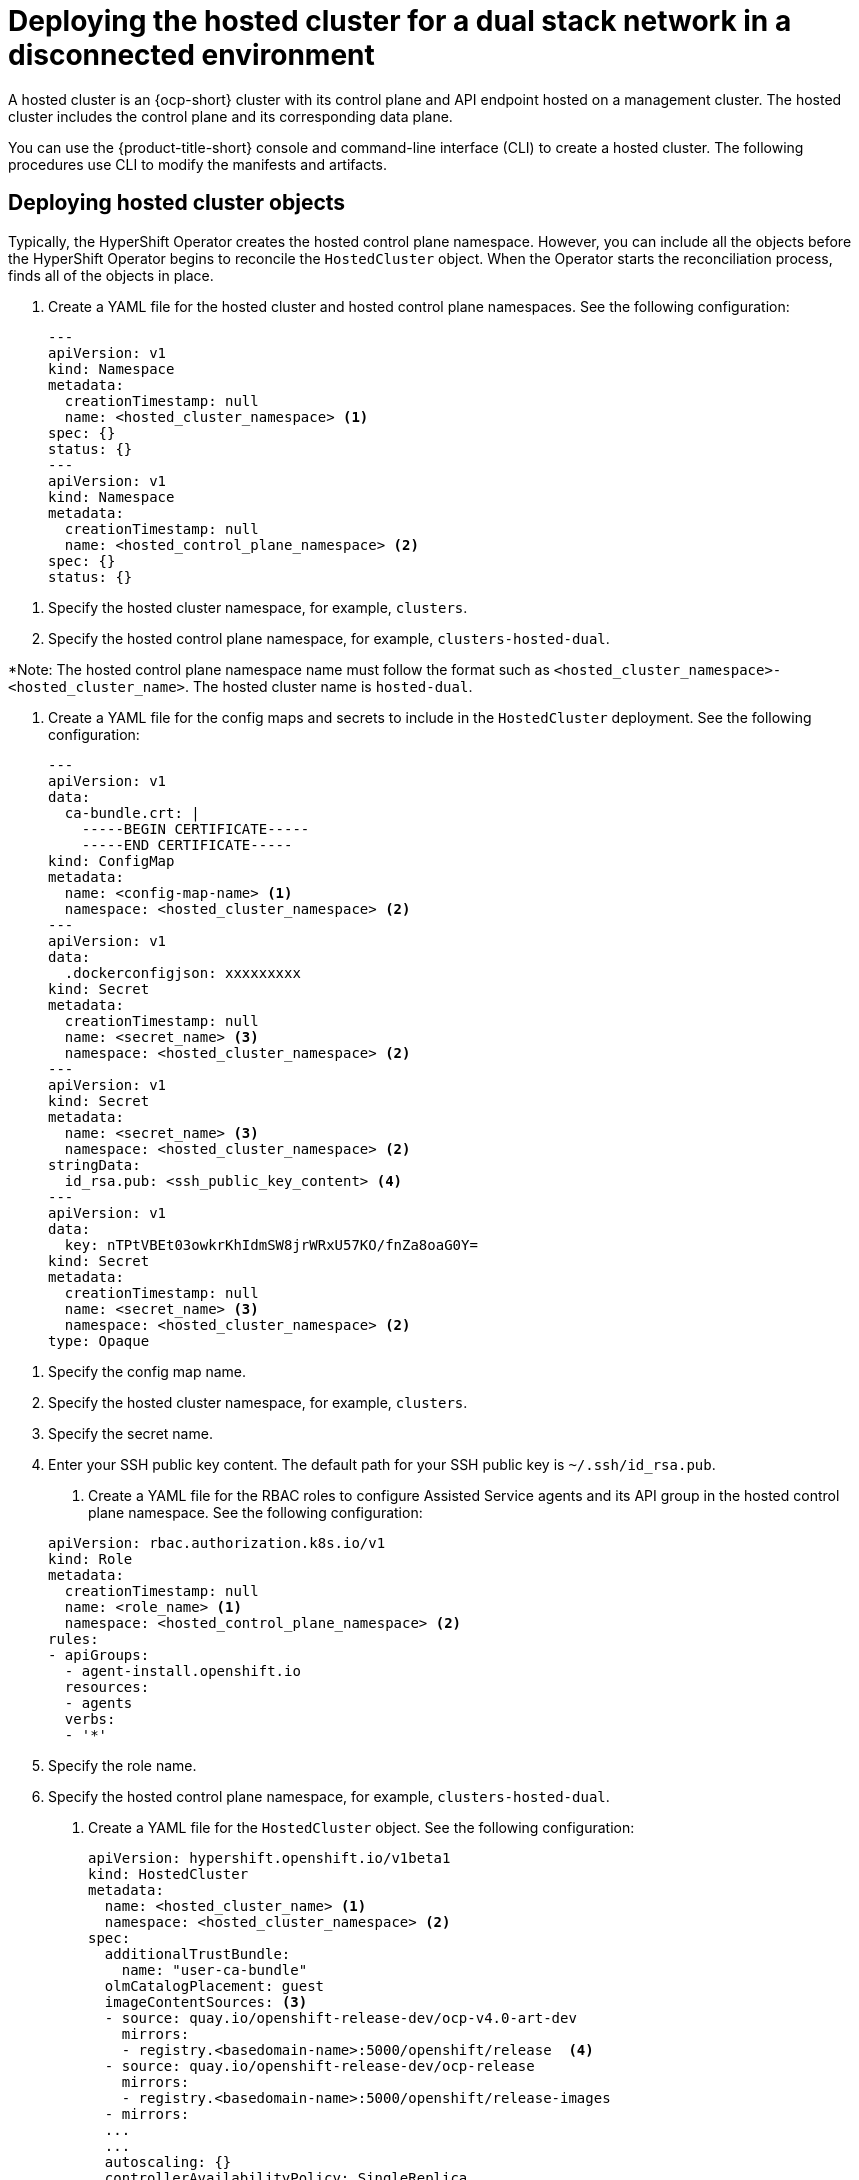 [#dual-stack-hosted-cluster]
= Deploying the hosted cluster for a dual stack network in a disconnected environment

A hosted cluster is an {ocp-short} cluster with its control plane and API endpoint hosted on a management cluster. The hosted cluster includes the control plane and its corresponding data plane.

You can use the {product-title-short} console and command-line interface (CLI) to create a hosted cluster. The following procedures use CLI to modify the manifests and artifacts.

[#dual-stack-hosted-cluster-objects]
== Deploying hosted cluster objects

Typically, the HyperShift Operator creates the hosted control plane namespace. However, you can include all the objects before the HyperShift Operator begins to reconcile the `HostedCluster` object. When the Operator starts the reconciliation process, finds all of the objects in place.

. Create a YAML file for the hosted cluster and hosted control plane namespaces. See the following configuration:

+
[source,yaml]
----
---
apiVersion: v1
kind: Namespace
metadata:
  creationTimestamp: null
  name: <hosted_cluster_namespace> <1>
spec: {}
status: {}
---
apiVersion: v1
kind: Namespace
metadata:
  creationTimestamp: null
  name: <hosted_control_plane_namespace> <2>
spec: {}
status: {}
----

<1> Specify the hosted cluster namespace, for example, `clusters`.
<2> Specify the hosted control plane namespace, for example, `clusters-hosted-dual`.

*Note: The hosted control plane namespace name must follow the format such as `<hosted_cluster_namespace>-<hosted_cluster_name>`. The hosted cluster name is `hosted-dual`.

. Create a YAML file for the config maps and secrets to include in the `HostedCluster` deployment. See the following configuration:

+
[source,yaml]
----
---
apiVersion: v1
data:
  ca-bundle.crt: |
    -----BEGIN CERTIFICATE-----
    -----END CERTIFICATE-----
kind: ConfigMap
metadata:
  name: <config-map-name> <1>
  namespace: <hosted_cluster_namespace> <2>
---
apiVersion: v1
data:
  .dockerconfigjson: xxxxxxxxx
kind: Secret
metadata:
  creationTimestamp: null
  name: <secret_name> <3>
  namespace: <hosted_cluster_namespace> <2>
---
apiVersion: v1
kind: Secret
metadata:
  name: <secret_name> <3>
  namespace: <hosted_cluster_namespace> <2>
stringData:
  id_rsa.pub: <ssh_public_key_content> <4>
---
apiVersion: v1
data:
  key: nTPtVBEt03owkrKhIdmSW8jrWRxU57KO/fnZa8oaG0Y=
kind: Secret
metadata:
  creationTimestamp: null
  name: <secret_name> <3>
  namespace: <hosted_cluster_namespace> <2>
type: Opaque
----

<1> Specify the config map name.
<2> Specify the hosted cluster namespace, for example, `clusters`.
<3> Specify the secret name.
<4> Enter your SSH public key content. The default path for your SSH public key is `~/.ssh/id_rsa.pub`.

. Create a YAML file for the RBAC roles to configure Assisted Service agents and its API group in the hosted control plane namespace. See the following configuration:

+
[source,yaml]
----
apiVersion: rbac.authorization.k8s.io/v1
kind: Role
metadata:
  creationTimestamp: null
  name: <role_name> <1>
  namespace: <hosted_control_plane_namespace> <2>
rules:
- apiGroups:
  - agent-install.openshift.io
  resources:
  - agents
  verbs:
  - '*'
----

<1> Specify the role name.
<2> Specify the hosted control plane namespace, for example, `clusters-hosted-dual`.

. Create a YAML file for the `HostedCluster` object. See the following configuration:

+
[source,yaml]
----
apiVersion: hypershift.openshift.io/v1beta1
kind: HostedCluster
metadata:
  name: <hosted_cluster_name> <1>
  namespace: <hosted_cluster_namespace> <2>
spec:
  additionalTrustBundle:
    name: "user-ca-bundle"
  olmCatalogPlacement: guest
  imageContentSources: <3>
  - source: quay.io/openshift-release-dev/ocp-v4.0-art-dev
    mirrors:
    - registry.<basedomain-name>:5000/openshift/release  <4>
  - source: quay.io/openshift-release-dev/ocp-release
    mirrors:
    - registry.<basedomain-name>:5000/openshift/release-images
  - mirrors:
  ...
  ...
  autoscaling: {}
  controllerAvailabilityPolicy: SingleReplica
  dns:
    baseDomain: <basedomain>
  etcd:
    managed:
      storage:
        persistentVolume:
          size: <volume_size> <5>
        restoreSnapshotURL: null
        type: PersistentVolume
    managementType: Managed
  fips: false
  networking:
    clusterNetwork:
    - cidr: 10.132.0.0/14
    - cidr: fd01::/48
    networkType: OVNKubernetes
    serviceNetwork:
    - cidr: 172.31.0.0/16
    - cidr: fd02::/112
  platform:
    agent:
      agentNamespace: <hosted_control_plane_namespace> <6>
    type: Agent
  pullSecret:
    name: <hosted_pull_secret_name> <7>
  release:
    image: registry.<basedomain>:5000/openshift/release-images:4.x.y-x86_64 <8>
  secretEncryption:
    aescbc:
      activeKey:
        name: <etcd_encryption_key_name> <9>
    type: aescbc
  services:
  - service: APIServer
    servicePublishingStrategy:
      nodePort:
        address: api.<hosted_cluster_name>.<basedomain>
      type: NodePort
  - service: OAuthServer
    servicePublishingStrategy:
      nodePort:
        address: api.<hosted_cluster_name>.<basedomain>
      type: NodePort
  - service: OIDC
    servicePublishingStrategy:
      nodePort:
        address: api.<hosted_cluster_name>.<basedomain>
      type: NodePort
  - service: Konnectivity
    servicePublishingStrategy:
      nodePort:
        address: api.<hosted_cluster_name>.<basedomain>
      type: NodePort
  - service: Ignition
    servicePublishingStrategy:
      nodePort:
        address: api.<hosted_cluster_name>.<basedomain>
      type: NodePort
  sshKey:
    name: <hosted_ssh_key_name> <10>
status:
  controlPlaneEndpoint:
    host: ""
    port: 0
----

+
<1> Specify the hosted cluster name, for example, `hosted-dual`.
<2> Specify the hosted cluster namespace, for example, `clusters`.
<3> Contains mirror references for user workloads within the hosted cluster.
<4> Specify your base domain name, for example, `dns.base.domain.name`.
<5> Specify the etcd volume size, for example, `8Gi`.
<6> Specify the hosted control plane namespace, for example, `clusters-hosted-dual`. The agent namespace must be same as the hosted control plane namespace.
<7> Specify the pull secret name.
<8> Replace `4.x.y` with the supported {ocp-short} version you want to use.
<9> Specify the encryption key name.
<10> Specify the SSH key name.

. Add an annotation in the `HostedCluster` object that points to the HyperShift Operator release in the {ocp-short} release:

.. Obtain the image payload by entering the following command:

+
----
oc adm release info registry.<dns_base_domain>:5000/openshift-release-dev/ocp-release:4.x.y-x86_64 | grep hypershift
----

+
where `<dns_base_domain>` is the DNS base domain name and `4.x.y` is the supported {ocp-short} version you want to use.

.. See the following output:

+
----
hypershift                                     sha256:31149e3e5f8c5e5b5b100ff2d89975cf5f7a73801b2c06c639bf6648766117f8
----

.. By using the {ocp-short} Images namespace, check the digest by entering the following command:

+
----
podman pull registry.<dns-base-domain-name>:5000/openshift-release-dev/ocp-v4.0-art-dev@sha256:31149e3e5f8c5e5b5b100ff2d89975cf5f7a73801b2c06c639bf6648766117f8
----

+
where `<dns_base_domain>` is the DNS base domain name.

.. See the following output:

+
----
podman pull registry.dns.base.domain.name:5000/openshift/release@sha256:31149e3e5f8c5e5b5b100ff2d89975cf5f7a73801b2c06c639bf6648766117f8
Getting image source signatures
Copying blob d8190195889e skipped: already exists
Writing manifest to image destination
3a62961e6ed6edab46d5ec8429ff1f41d6bb68de51271f037c6cb8941a007fde
----

+
*Note:* The release image that is set in the `HostedCluster` object must use the digest rather than the tag. For example, `quay.io/openshift-release-dev/ocp-release@sha256:e3ba11bd1e5e8ea5a0b36a75791c90f29afb0fdbe4125be4e48f69c76a5c47a0`.

. Create all of the objects by applying your YAML file content in the management cluster. Enter the following command:

+
----
oc apply -f <hosted_cluster_nodeport>.yaml
----

+
Replace `<hosted_cluster_nodeport>.yaml` with your file name.

. Verify that all of the pods in the hosted cluster namespace are in the `running` status. Enter the following command:

+
----
oc get pods -n <hosted_cluster_namespace>
----

. Verify that the hosted cluster is available by entering the following command:

+
----
NAMESPACE   NAME         VERSION   KUBECONFIG                PROGRESS   AVAILABLE   PROGRESSING   MESSAGE
clusters    hosted-dual            hosted-admin-kubeconfig   Partial    True          False         The hosted control plane is available
----

Next, create a `NodePool` object.

[#dual-stack-hosted-cluster-node-pools]
== Creating a NodePool object for the hosted cluster

A `NodePool` is a scalable set of worker nodes that is associated with a hosted cluster. `NodePool` machine architectures remain consistent within a specific pool and are independent of the machine architecture of the control plane.

. Create a YAML file for the `NodePool` object. See the following configuration:

+
[source,yaml]
----
apiVersion: hypershift.openshift.io/v1beta1
kind: NodePool
metadata:
  creationTimestamp: null
  name: <node_pool_name> <1>
  namespace: clusters
spec:
  arch: amd64
  clusterName: hosted-dual
  management:
    autoRepair: false <2>
    upgradeType: InPlace <3>
  nodeDrainTimeout: 0s
  platform:
    type: Agent
  release:
    image: registry.dns.base.domain.name:5000/openshift/release-images:4.x.y-x86_64 <4>
  replicas: 0
status:
  replicas: 0 <5>
----

+
<1> Specify the name for the `NodePool` object.
<2> The `autoRepair` field is set to `false` because the node will not be re-created if it is removed.
<3> The `upgradeType` is set to `InPlace`, which indicates that the same bare metal node is reused during an upgrade.
<4> All of the nodes included in this `NodePool` are based on the following {ocp-short} version: `4.x.y-x86_64`. Replace the `dns.base.domain.name` value with your DNS base domain name and the `4.x.y` value with the supported {ocp-short} version you want to use.
<5> The `replicas` value is set to `0` so that you can scale them when needed. It is important to keep the `NodePool` replicas at 0 until all steps are completed.

. Create the `NodePool` object by entering the following command:

+
----
oc apply -f <nodepool_file_name>.yaml
----

. See the output:

+
----
NAMESPACE   NAME          CLUSTER   DESIRED NODES   CURRENT NODES   AUTOSCALING   AUTOREPAIR   VERSION                              UPDATINGVERSION   UPDATINGCONFIG   MESSAGE
clusters    hosted-dual   hosted    0                               False         False        4.x.y-x86_64
----

Next, create an `InfraEnv` resource.

[#dual-stack-infraenv]
== Creating an InfraEnv resource for the hosted cluster

The `InfraEnv` resource is an Assisted Service object that creates the Red Hat Enterprise Linux CoreOS (RHCOS) boot image for the hosted cluster.

. Create a YAML file with the following `InfraEnv` resource configuration:

+
[source,yaml]
----
---
apiVersion: agent-install.openshift.io/v1beta1
kind: InfraEnv
metadata:
  name: hosted-dual
  namespace: clusters-hosted-dual
spec:
  pullSecretRef: <1>
    name: pull-secret
  sshAuthorizedKey: <ssh_public_key_content> <2>
----

+
<1> The `pullSecretRef` refers to the config map reference in the same namespace as the `InfraEnv`, where the pull secret is used.
<2> Enter your public SSH key content. Your SSH public key is placed in the boot image to allow access to the worker nodes as the `core` user.

. Create the `InfraEnv` resource by entering the following command:

+
----
oc apply -f <infraenv_file_name>.yaml
----

. See the following output:

+
----
NAMESPACE              NAME     ISO CREATED AT
clusters-hosted-dual   hosted   2023-09-11T15:14:10Z
----

Next, create worker nodes.

[#dual-stack-hosted-cluster-worker-nodes]
== Creating worker nodes for the hosted cluster

If you are working on a bare metal platform, creating worker nodes is crucial to ensure that the details in the `BareMetalHost` are correctly configured.

If you are working with virtual machines, you can complete the following steps to create empty worker nodes for the Metal3 Operator to consume. To do so, you use the `kcli` tool.

. If this is not your first attempt to create worker nodes, you must first delete your previous setup. To do so, delete the plan by entering the following command:

+
----
kcli delete plan hosted-dual
----

.. When you are prompted to confirm whether you want to delete the plan, type `y`.

.. Confirm that you see a message stating that the plan was deleted.

. Create the virtual machines by entering the following commands:

+
----
kcli create vm -P start=False -P uefi_legacy=true -P plan=hosted-dual -P memory=8192 -P numcpus=16 -P disks=[200,200] -P nets=["{\"name\": \"dual\", \"mac\": \"aa:aa:aa:aa:11:01\"}"] -P uuid=aaaaaaaa-aaaa-aaaa-aaaa-aaaaaaaa1101 -P name=hosted-dual-worker0
----

+
----
kcli create vm -P start=False -P uefi_legacy=true -P plan=hosted-dual -P memory=8192 -P numcpus=16 -P disks=[200,200] -P nets=["{\"name\": \"dual\", \"mac\": \"aa:aa:aa:aa:11:02\"}"] -P uuid=aaaaaaaa-aaaa-aaaa-aaaa-aaaaaaaa1102 -P name=hosted-dual-worker1
----

+
----
kcli create vm -P start=False -P uefi_legacy=true -P plan=hosted-dual -P memory=8192 -P numcpus=16 -P disks=[200,200] -P nets=["{\"name\": \"dual\", \"mac\": \"aa:aa:aa:aa:11:03\"}"] -P uuid=aaaaaaaa-aaaa-aaaa-aaaa-aaaaaaaa1103 -P name=hosted-dual-worker2
----

+
----
systemctl restart ksushy
----

+
where:

* `start=False` means that the virtual machine (VM) will not automatically start upon creation.
* `uefi_legacy=true` means that you will use UEFI legacy boot to ensure compatibility with previous UEFI implementations.
* `plan=hosted-dual` indicates the plan name, which identifies a group of machines as a cluster.
* `memory=8192` and `numcpus=16` are parameters that specify the resources for the VM, including the RAM and CPU.
* `disks=[200,200]` indicates that you are creating two thin-provisioned disks in the VM.
* `nets=[{"name": "dual", "mac": "aa:aa:aa:aa:02:13"}]` are network details, including the network name to connect to and the MAC address of the primary interface.
* `restart ksushy` restarts the `ksushy` tool to ensure that the tool detects the VMs that you added.

. See the resulting output:

+
----
+---------------------+--------+-------------------+----------------------------------------------------+-------------+---------+
|         Name        | Status |         Ip        |                       Source                       |     Plan    | Profile |
+---------------------+--------+-------------------+----------------------------------------------------+-------------+---------+
|    hosted-worker0   |  down  |                   |                                                    | hosted-dual |  kvirt  |
|    hosted-worker1   |  down  |                   |                                                    | hosted-dual |  kvirt  |
|    hosted-worker2   |  down  |                   |                                                    | hosted-dual |  kvirt  |
+---------------------+--------+-------------------+----------------------------------------------------+-------------+---------+
----

Next, create bare metal hosts for the hosted cluster.

[#dual-stack-bmh-hosted-cluster]
== Creating bare metal hosts for the hosted cluster

A _bare metal host_ is an `openshift-machine-api` object that encompasses physical and logical details so that it can be identified by a Metal3 Operator. Those details are associated with other Assisted Service objects, known as _agents_.

*Important:* Before you create the bare metal host and destination nodes, you must create the virtual machines.

To create a bare metal host, complete the following steps:

. Create a YAML file with the following information:

+
*Note:* Because you have at least one secret that holds the bare metal host credentials, you need to create at least two objects for each worker node.

+
[source,yaml]
----
---
apiVersion: v1
kind: Secret
metadata:
  name: <worker_secret_name>
  namespace: clusters-hosted-dual
data:
  password: YWRtaW4=
  username: YWRtaW4=
type: Opaque
---
apiVersion: metal3.io/v1alpha1
kind: BareMetalHost
metadata:
  name: <worker_node_name>
  namespace: clusters-hosted-dual
  labels:
    infraenvs.agent-install.openshift.io: hosted-dual <1>
  annotations:
    inspect.metal3.io: disabled
    bmac.agent-install.openshift.io/hostname: <worker_node_name> <2>
spec:
  automatedCleaningMode: disabled <3>
  bmc:
    disableCertificateVerification: true <4>
    address: redfish-virtualmedia://[192.168.126.1]:9000/redfish/v1/Systems/local/<worker_node_name> <5>
    credentialsName: <worker_secret_name> <6>
  bootMACAddress: aa:aa:aa:aa:02:11 <7>
  online: true <8>
----

+
<1> `infraenvs.agent-install.openshift.io` serves as the link between the Assisted Installer and the `BareMetalHost` objects.
<2> `bmac.agent-install.openshift.io/hostname` represents the node name that is adopted during deployment.
<3> `automatedCleaningMode` prevents the node from being erased by the Metal3 Operator.
<4> `disableCertificateVerification` is set to `true` to bypass certificate validation from the client.
<5> `address` denotes the baseboard management controller (BMC) address of the worker node.
<6> `credentialsName` points to the secret where the user and password credentials are stored.
<7> `bootMACAddress` indicates the interface MAC address that the node starts from.
<8> `online` defines the state of the node after the `BareMetalHost` object is created.

. Deploy the `BareMetalHost` object by entering the following command:

+
----
oc apply -f <file_name>.yaml
----

+
During the process, you can view the following output:

+
* This output indicates that the process is trying to reach the nodes:

+
----
NAMESPACE         NAME             STATE         CONSUMER   ONLINE   ERROR   AGE
clusters-hosted   hosted-worker0   registering              true             2s
clusters-hosted   hosted-worker1   registering              true             2s
clusters-hosted   hosted-worker2   registering              true             2s
----

+
* This output indicates that the nodes are starting:

+
----
NAMESPACE         NAME             STATE          CONSUMER   ONLINE   ERROR   AGE
clusters-hosted   hosted-worker0   provisioning              true             16s
clusters-hosted   hosted-worker1   provisioning              true             16s
clusters-hosted   hosted-worker2   provisioning              true             16s
----

+
* This output indicates that the nodes started successfully:

+
----
NAMESPACE         NAME             STATE         CONSUMER   ONLINE   ERROR   AGE
clusters-hosted   hosted-worker0   provisioned              true             67s
clusters-hosted   hosted-worker1   provisioned              true             67s
clusters-hosted   hosted-worker2   provisioned              true             67s
----

. After the nodes start, notice the agents in the namespace, as shown in this example:

+
----
NAMESPACE         NAME                                   CLUSTER   APPROVED   ROLE          STAGE
clusters-hosted   aaaaaaaa-aaaa-aaaa-aaaa-aaaaaaaa0411             true       auto-assign
clusters-hosted   aaaaaaaa-aaaa-aaaa-aaaa-aaaaaaaa0412             true       auto-assign
clusters-hosted   aaaaaaaa-aaaa-aaaa-aaaa-aaaaaaaa0413             true       auto-assign
----

+
The agents represent nodes that are available for installation. To assign the nodes to a hosted cluster, scale up the node pool.

[#dual-stack-scale-node-pool-hosted-cluster]
== Scaling up the node pool

After you create the bare metal hosts, their statuses change from `Registering` to `Provisioning` to `Provisioned`. The nodes start with the `LiveISO` of the agent and a default pod that is named `agent`. That agent is responsible for receiving instructions from the Assisted Service Operator to install the {ocp-short} payload.

. To scale up the node pool, enter the following command:

+
----
oc -n <hosted-cluster-namespace> scale nodepool <hosted-cluster-name> --replicas <replica-count>
----

. Verify that the agents are assigned to a hosted cluster by entering the following command:

+
----
oc get agents -n <hosted-control-plane-namespace>
----

+
See the following output:

+
----
NAMESPACE              NAME                                   CLUSTER   APPROVED   ROLE          STAGE
clusters-hosted-dual   aaaaaaaa-aaaa-aaaa-aaaa-aaaaaaaa0411   hosted    true       auto-assign
clusters-hosted-dual   aaaaaaaa-aaaa-aaaa-aaaa-aaaaaaaa0412   hosted    true       auto-assign
clusters-hosted-dual   aaaaaaaa-aaaa-aaaa-aaaa-aaaaaaaa0413   hosted    true       auto-assign
----

. Verify that the node pool replicas are set by entering the following command:

+
----
oc get nodepool -n <hosted-cluster-namespace>
----

+
See the following output:

+
----
NAMESPACE   NAME     CLUSTER   DESIRED NODES   CURRENT NODES   AUTOSCALING   AUTOREPAIR   VERSION                              UPDATINGVERSION   UPDATINGCONFIG   MESSAGE
clusters    hosted   hosted    3                               False         False        4.x.y-x86_64                                      Minimum availability requires 3 replicas, current 0 available
----
+
Replace `4.x.y` with the supported {ocp-short} version that you want to use.

. Wait until the nodes join the cluster.

// command to verify that nodes joined the cluster

Next, monitor the deployment of the hosted cluster.
